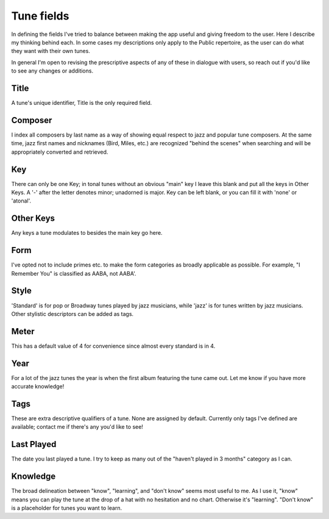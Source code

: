 Tune fields
==============
In defining the fields I've tried to balance between making the app useful and giving freedom to the user. Here I describe my thinking behind each. In some cases my descriptions only apply to the Public repertoire, as the user can do what they want with their own tunes.

In general I'm open to revising the prescriptive aspects of any of these in dialogue with users, so reach out if you'd like to see any changes or additions.

Title
------
A tune's unique identifier, Title is the only required field.

Composer
--------
I index all composers by last name as a way of showing equal respect to jazz and popular tune composers. At the same time, jazz first names and nicknames (Bird, Miles, etc.) are recognized "behind the scenes" when searching and will be appropriately converted and retrieved.

Key 
-----
There can only be one Key; in tonal tunes without an obvious "main" key I leave this blank and put all the keys in Other Keys. A '-' after the letter denotes minor; unadorned is major. Key can be left blank, or you can fill it with 'none' or 'atonal'.

Other Keys
-----------
Any keys a tune modulates to besides the main key go here.

Form 
-----
I've opted not to include primes etc. to make the form categories as broadly applicable as possible. For example, "I Remember You" is classified as AABA, not AABA'.

Style
------
'Standard' is for pop or Broadway tunes played by jazz musicians, while 'jazz' is for tunes written by jazz musicians. Other stylistic descriptors can be added as tags.

Meter
------
This has a default value of 4 for convenience since almost every standard is in 4.

Year
-----
For a lot of the jazz tunes the year is when the first album featuring the tune came out. Let me know if you have more accurate knowledge! 

Tags
-----
These are extra descriptive qualifiers of a tune. None are assigned by default. Currently only tags I've defined are available; contact me if there's any you'd like to see!

Last Played 
------------
The date you last played a tune. I try to keep as many out of the "haven't played in 3 months" category as I can.

Knowledge
----------
The broad delineation between "know", "learning", and "don't know" seems most useful to me. As I use it, "know" means you can play the tune at the drop of a hat with no hesitation and no chart. Otherwise it's "learning". "Don't know" is a placeholder for tunes you want to learn.